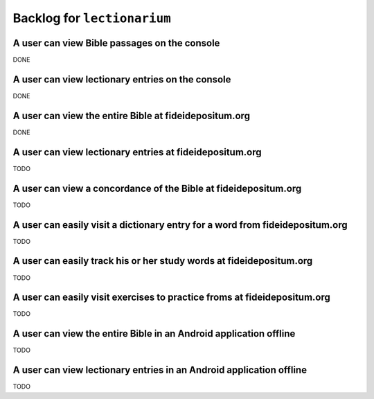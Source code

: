 ======================================================================
Backlog for ``lectionarium``
======================================================================

A user can view Bible passages on the console
======================================================================

DONE

A user can view lectionary entries on the console
======================================================================

DONE

A user can view the entire Bible at fideidepositum.org
======================================================================

DONE

A user can view lectionary entries at fideidepositum.org
======================================================================

TODO

A user can view a concordance of the Bible at fideidepositum.org
======================================================================

TODO

A user can easily visit a dictionary entry for a word from fideidepositum.org
==============================================================================

TODO

A user can easily track his or her study words at fideidepositum.org
======================================================================

TODO

A user can easily visit exercises to practice froms at fideidepositum.org
=========================================================================

TODO

A user can view the entire Bible in an Android application offline
======================================================================

TODO

A user can view lectionary entries in an Android application offline
======================================================================

TODO
